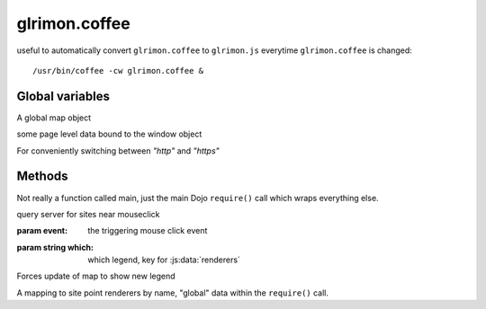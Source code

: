 
.. DO NOT EDIT THIS FILE, automatically generated by
   extract_docs.py Wed Oct 29 13:19:53 2014


glrimon.coffee
==============

useful to automatically convert ``glrimon.coffee`` to ``glrimon.js``
everytime ``glrimon.coffee`` is changed::

/usr/bin/coffee -cw glrimon.coffee &

Global variables
----------------

.. js:data:: map

A global map object

.. js:data:: window.selected_sites, window.highlighted_sites, window.theme_name

some page level data bound to the window object

.. js:data:: protocol

For conveniently switching between `"http"` and `"https"`

Methods
-------

.. js:function:: main

Not really a function called main, just the main Dojo ``require()`` call
which wraps everything else.

.. js:function:: querySites(event)

query server for sites near mouseclick

:param event: the triggering mouse click event

.. js:function:: set_legend(which)

:param string which: which legend, key for :js:data:`renderers`

Forces update of map to show new legend

.. js:data:: renderers

A mapping to site point renderers by name, "global" data within
the ``require()`` call.


